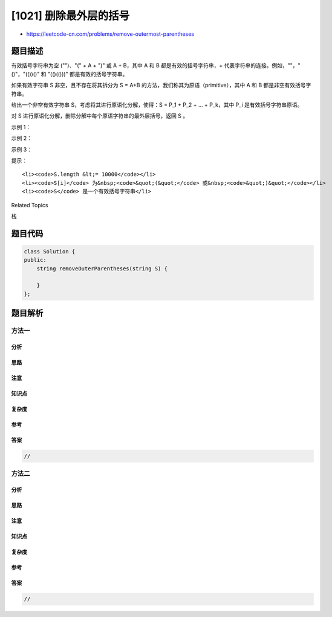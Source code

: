 [1021] 删除最外层的括号
=======================

-  https://leetcode-cn.com/problems/remove-outermost-parentheses

题目描述
--------

.. raw:: html

   <p>

有效括号字符串为空 ("")、"(" + A + ")" 或 A + B，其中 A
和 B 都是有效的括号字符串，+ 代表字符串的连接。例如，""，"()"，"(())()" 和 "(()(()))" 都是有效的括号字符串。

.. raw:: html

   </p>

.. raw:: html

   <p>

如果有效字符串 S 非空，且不存在将其拆分为 S =
A+B 的方法，我们称其为原语（primitive），其中 A
和 B 都是非空有效括号字符串。

.. raw:: html

   </p>

.. raw:: html

   <p>

给出一个非空有效字符串 S，考虑将其进行原语化分解，使得：S = P\_1 + P\_2
+ ... + P\_k，其中 P\_i 是有效括号字符串原语。

.. raw:: html

   </p>

.. raw:: html

   <p>

对 S 进行原语化分解，删除分解中每个原语字符串的最外层括号，返回 S 。

.. raw:: html

   </p>

.. raw:: html

   <p>

 

.. raw:: html

   </p>

.. raw:: html

   <p>

示例 1：

.. raw:: html

   </p>

.. raw:: html

   <pre><strong>输入：</strong>&quot;(()())(())&quot;
   <strong>输出：</strong>&quot;()()()&quot;
   <strong>解释：
   </strong>输入字符串为 &quot;(()())(())&quot;，原语化分解得到 &quot;(()())&quot; + &quot;(())&quot;，
   删除每个部分中的最外层括号后得到 &quot;()()&quot; + &quot;()&quot; = &quot;()()()&quot;。</pre>

.. raw:: html

   <p>

示例 2：

.. raw:: html

   </p>

.. raw:: html

   <pre><strong>输入：</strong>&quot;(()())(())(()(()))&quot;
   <strong>输出：</strong>&quot;()()()()(())&quot;
   <strong>解释：</strong>
   输入字符串为 &quot;(()())(())(()(()))&quot;，原语化分解得到 &quot;(()())&quot; + &quot;(())&quot; + &quot;(()(()))&quot;，
   删除每隔部分中的最外层括号后得到 &quot;()()&quot; + &quot;()&quot; + &quot;()(())&quot; = &quot;()()()()(())&quot;。
   </pre>

.. raw:: html

   <p>

示例 3：

.. raw:: html

   </p>

.. raw:: html

   <pre><strong>输入：</strong>&quot;()()&quot;
   <strong>输出：</strong>&quot;&quot;
   <strong>解释：</strong>
   输入字符串为 &quot;()()&quot;，原语化分解得到 &quot;()&quot; + &quot;()&quot;，
   删除每个部分中的最外层括号后得到 &quot;&quot; + &quot;&quot; = &quot;&quot;。
   </pre>

.. raw:: html

   <p>

 

.. raw:: html

   </p>

.. raw:: html

   <p>

提示：

.. raw:: html

   </p>

.. raw:: html

   <ol>

::

    <li><code>S.length &lt;= 10000</code></li>
    <li><code>S[i]</code> 为&nbsp;<code>&quot;(&quot;</code> 或&nbsp;<code>&quot;)&quot;</code></li>
    <li><code>S</code> 是一个有效括号字符串</li>

.. raw:: html

   </ol>

.. raw:: html

   <div>

.. raw:: html

   <div>

Related Topics

.. raw:: html

   </div>

.. raw:: html

   <div>

.. raw:: html

   <li>

栈

.. raw:: html

   </li>

.. raw:: html

   </div>

.. raw:: html

   </div>

题目代码
--------

.. code:: cpp

    class Solution {
    public:
        string removeOuterParentheses(string S) {

        }
    };

题目解析
--------

方法一
~~~~~~

分析
^^^^

思路
^^^^

注意
^^^^

知识点
^^^^^^

复杂度
^^^^^^

参考
^^^^

答案
^^^^

.. code:: cpp

    //

方法二
~~~~~~

分析
^^^^

思路
^^^^

注意
^^^^

知识点
^^^^^^

复杂度
^^^^^^

参考
^^^^

答案
^^^^

.. code:: cpp

    //
